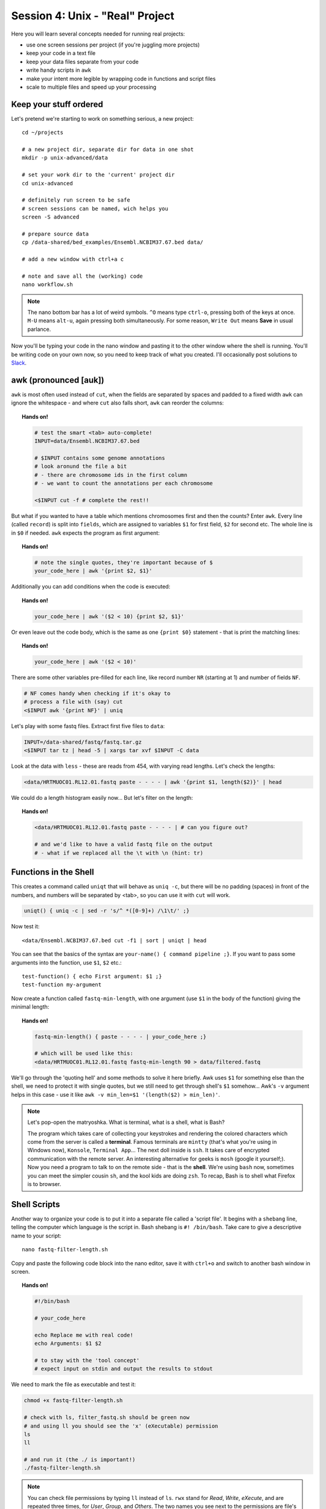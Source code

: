 Session 4: Unix - "Real" Project
================================

Here you will learn several concepts needed for running real projects:

- use one screen sessions per project (if you're juggling more projects)
- keep your code in a text file
- keep your data files separate from your code
- write handy scripts in ``awk``
- make your intent more legible by wrapping code in functions and script files
- scale to multiple files and speed up your processing

Keep your stuff ordered
-----------------------
Let's pretend we're starting to work on something serious, a new project::

  cd ~/projects

  # a new project dir, separate dir for data in one shot
  mkdir -p unix-advanced/data

  # set your work dir to the 'current' project dir
  cd unix-advanced

  # definitely run screen to be safe
  # screen sessions can be named, wich helps you
  screen -S advanced

  # prepare source data
  cp /data-shared/bed_examples/Ensembl.NCBIM37.67.bed data/

  # add a new window with ctrl+a c

  # note and save all the (working) code
  nano workflow.sh

.. note::
  The nano bottom bar has a lot of weird symbols. ``^O`` means type ``ctrl-o``,
  pressing both of the keys at once. ``M-U`` means ``alt-u``, again pressing both
  simultaneously. For some reason, ``Write Out`` means **Save** in usual parlance.

Now you'll be typing your code in the nano window and pasting it to the
other window where the shell is running. You'll be writing code on your own
now, so you need to keep track of what you created. I'll occasionally post
solutions to `Slack <https://ngs-course.slack.com/>`_.

awk (pronounced [auk])
----------------------

``awk`` is most often used instead of ``cut``, when the fields are separated
by spaces and padded to a fixed width ``awk`` can ignore the whitespace -
and where ``cut`` also falls short, ``awk`` can reorder the columns:

.. topic:: Hands on!

  .. code-block:: bash

    # test the smart <tab> auto-complete!
    INPUT=data/Ensembl.NCBIM37.67.bed

    # $INPUT contains some genome annotations
    # look aronund the file a bit
    # - there are chromosome ids in the first column
    # - we want to count the annotations per each chromosome

    <$INPUT cut -f # complete the rest!!

But what if you wanted to have a table which mentions chromosomes first and
then the counts? Enter ``awk``. Every line (called ``record``) is split
into ``fields``, which are assigned to variables ``$1`` for first field,
``$2`` for second etc. The whole line is in ``$0`` if needed. ``awk`` expects
the program as first argument:

.. topic:: Hands on!

  .. code-block:: bash

    # note the single quotes, they're important because of $
    your_code_here | awk '{print $2, $1}'

Additionally you can add conditions when the code is executed:

.. topic:: Hands on!

  .. code-block:: bash

    your_code_here | awk '($2 < 10) {print $2, $1}'

Or even leave out the code body, which is the same as one ``{print $0}``
statement - that is print the matching lines:

.. topic:: Hands on!

  .. code-block:: bash

    your_code_here | awk '($2 < 10)'

There are some other variables pre-filled for each line, like
record number ``NR`` (starting at 1) and number of fields ``NF``.

.. code-block:: bash

  # NF comes handy when checking if it's okay to
  # process a file with (say) cut
  <$INPUT awk '{print NF}' | uniq

Let's play with some fastq files. Extract first five files to ``data``:

.. code-block:: bash

  INPUT=/data-shared/fastq/fastq.tar.gz
  <$INPUT tar tz | head -5 | xargs tar xvf $INPUT -C data

Look at the data with ``less`` - these are reads from 454, with varying read lengths.
Let's check the lengths:

.. code-block:: bash

  <data/HRTMUOC01.RL12.01.fastq paste - - - - | awk '{print $1, length($2)}' | head

We could do a length histogram easily now... But let's filter on the length:

.. topic:: Hands on!

  .. code-block:: bash

    <data/HRTMUOC01.RL12.01.fastq paste - - - - | # can you figure out?

    # and we'd like to have a valid fastq file on the output
    # - what if we replaced all the \t with \n (hint: tr)

Functions in the Shell
----------------------

This creates a command called ``uniqt`` that will behave as ``uniq -c``, but
there will be no padding (spaces) in front of the numbers, and numbers will be
separated by <tab>, so you can use it with ``cut`` will work.

.. code-block:: bash

  uniqt() { uniq -c | sed -r 's/^ *([0-9]+) /\1\t/' ;}

Now test it::

  <data/Ensembl.NCBIM37.67.bed cut -f1 | sort | uniqt | head

You can see that the basics of the syntax are ``your-name() { command pipeline ;}``.
If you want to pass some arguments into the function, use ``$1``, ``$2`` etc.::

  test-function() { echo First argument: $1 ;}
  test-function my-argument

Now create a function called ``fastq-min-length``, with one argument
(use ``$1`` in the body of the function) giving the minimal length:

.. topic:: Hands on!

  .. code-block:: bash

    fastq-min-length() { paste - - - - | your_code_here ;}

    # which will be used like this:
    <data/HRTMUOC01.RL12.01.fastq fastq-min-length 90 > data/filtered.fastq

We'll go through the 'quoting hell' and some methods to solve it here briefly.
Awk uses ``$1`` for something else than the shell, we need to protect it with
single quotes, but we still need to get through shell's ``$1`` somehow...
Awk's ``-v`` argument helps in this case - use it like ``awk -v min_len=$1
'(length($2) > min_len)'``.

.. note::

   Let's pop-open the matryoshka. What is terminal, what is a shell, what is
   Bash?

   The program which takes care of collecting your keystrokes and rendering
   the colored characters which come from the server is called a **terminal**.
   Famous terminals are ``mintty`` (that's what you're using in Windows now),
   ``Konsole``, ``Terminal App``... The next doll inside is ``ssh``. It takes
   care of encrypted communication with the remote server. An interesting
   alternative for geeks is ``mosh`` (google it yourself;). Now you need a
   program to talk to on the remote side - that is the **shell**. We're using
   ``bash`` now, sometimes you can meet the simpler cousin ``sh``, and the kool
   kids are doing ``zsh``. To recap, Bash is to shell what Firefox is to
   browser.

Shell Scripts
-------------
Another way to organize your code is to put it into a separate file
called a 'script file'. It begins with a ``shebang`` line, telling the computer
which language is the script in. Bash shebang is ``#! /bin/bash``.
Take care to give a descriptive name to your script::

    nano fastq-filter-length.sh

Copy and paste the following code block into the nano editor, save it with ``ctrl+o``
and switch to another bash window in screen.

.. topic:: Hands on!

  .. code-block:: bash

    #!/bin/bash

    # your_code_here

    echo Replace me with real code!
    echo Arguments: $1 $2

    # to stay with the 'tool concept'
    # expect input on stdin and output the results to stdout

We need to mark the file as executable and test it:

.. code-block:: bash

    chmod +x fastq-filter-length.sh

    # check with ls, filter_fastq.sh should be green now
    # and using ll you should see the 'x' (eXecutable) permission
    ls
    ll

    # and run it (the ./ is important!)
    ./fastq-filter-length.sh

.. note::

  You can check file permissions by typing ``ll`` instead of ``ls``.
  ``rwx`` stand for *Read*, *Write*, *eXecute*, and are repeated three times,
  for *User*, *Group*, and *Others*. The two names you see next to the
  permissions are file's owner user and group.

  You can change the permissions - if you have the permission to do so -
  by e.g. ``chmod go+w`` - "add write permission to group and others".

Now collect your code from above (contents of your function, not the whole
function) and paste it below the shebang. Don't forget to remove the debug ``echo``
parts - otherwise your script will spoil it's output with some useless chatter.

.. code-block:: bash

    # when the final code is there, you need to give it input (and maybe save the output):
    <data/HRTMUOC01.RL12.01.fastq ./fastq-filter-length.sh 90 > data/filtered.fastq

Multi-file, multi-core processing
---------------------------------
Multi-file processing is best done with ``find`` and ``xargs``. That's basic
Unix. If you install ``parallel``, it substitutes ``xargs`` and does much
better job, having 'nicer' syntax, and makes multi-file multi-core processing
a breeze.

Let's check the basic concepts - ``find`` converts directory structure to
'data' (stdout), ``xargs`` converts stdin to command line(s).

.. code-block:: bash

  # Investigate!

  find data -type f

  find data -type f | xargs echo

  find data -type f | xargs -I{} echo File: {} found!

``parallel`` runs one instance of the command per each CPU in your machine.
Regrettably your **virtual** machine has only one CPU, so this won't help
much. But modern machines do have  four and more CPUs, and then it really
helps.

Do control the number of jobs (``-j``) only when sharing the machine with
someone, or when you're sure that your task is IO bound. Otherwise
``parallel`` does a good job choosing the number of tasks to run for you.

.. note::

  Parallelizing things **IS** difficult. There's no discussion about that.
  There are some rules of thumb, which can help - but if you want to squeeze
  out the maximum performance from your machine, it's still a lot of
  '*try - monitor performance - try again*' cycles.

  To get good performance it is important to know what happens during data procsesing:
  First the data is loaded from hard drive to memory, then from memory to the CPU,
  the CPU does the calculation, then the results have to get to the memory and saved
  to the hard drive again. Different workloads take different amounts of time in each step.

  .. image:: _static/data-processing.png
     :align: center

  In general, you need a work unit which takes much longer to calculate than
  it takes to load the data from the hard drive (compare times of ``pv data >
  /dev/null`` to ``pv data | your-task > /dev/null``), usually  a good work
  unit takes on the order of minutes. When disk access seems to be  the
  limiting factor, you can try to compress the data with some fast compressor
  like ``lz4``. **Do not** parallelize disk intensive tasks, it will make
  things only  slower! If you still want to use ``parallel``'s syntax, use
  ``parallel -j1`` to use only single core.

The most powerful thing about parallel is it's substitution strings like
``{.}``, ``{/}``, ``{#}`` - check ``man parallel``.

.. code-block:: bash

  parallel echo Ahoj ::: A B C

  parallel --dry-run echo Ahoj ::: A B C

  parallel echo File: {} found! ::: data/*.fastq

  parallel echo File: {/} found! ::: data/*.fastq

  parallel echo File: {/.} found! ::: data/*.fastq

.. note::

  If your data is a single file, but the processing of one line is not
  dependent on the other lines, you can use the ``split`` command to create
  several files each with defined number of lines from the original file.
